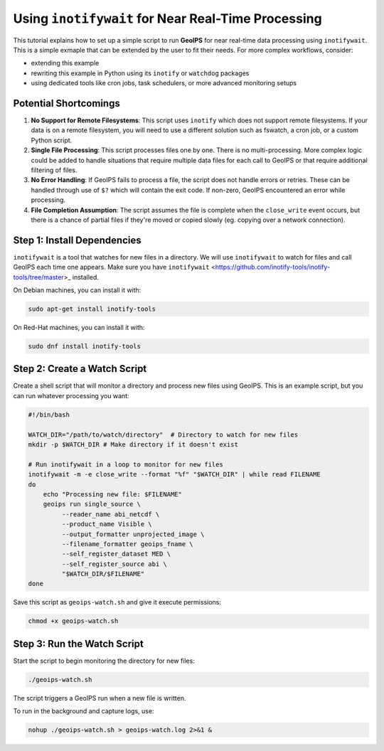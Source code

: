.. dropdown:: Distribution Statement

 | # # # This source code is subject to the license referenced at
 | # # # https://github.com/NRLMMD-GEOIPS.

Using ``inotifywait`` for Near Real-Time Processing
===================================================

This tutorial explains how to set up a simple script to run **GeoIPS** for near
real-time data processing using ``inotifywait``. This is a simple exmaple that
can be extended by the user to fit their needs.  For more complex workflows,
consider:

- extending this example
- rewriting this example in Python using its ``inotify`` or ``watchdog`` packages
- using dedicated tools like cron jobs, task schedulers, or more advanced
  monitoring setups

Potential Shortcomings
----------------------

1. **No Support for Remote Filesystems**: This script uses ``inotify`` which
   does not support remote filesystems.  If your data is on a remote
   filesystem, you will need to use a different solution such as fswatch, a
   cron job, or a custom Python script.
2. **Single File Processing**: This script processes files one by one.
   There is no multi-processing. More complex logic could be added to handle
   situations that require multiple data files for each call to GeoIPS or that
   require additional filtering of files.
3. **No Error Handling**: If GeoIPS fails to process a file,
   the script does not handle errors or retries. These can be handled through
   use of ``$?`` which will contain the exit code. If non-zero, GeoIPS
   encountered an error while processing.
4. **File Completion Assumption**: The script assumes the file is complete when
   the ``close_write`` event occurs, but there is a chance of partial files if
   they're moved or copied slowly (eg. copying over a network connection).

Step 1: Install Dependencies
----------------------------

``inotifywait`` is a tool that watches for new files in a directory. We will
use ``inotifywait`` to watch for files and call GeoIPS each time one appears.
Make sure you have ``inotifywait``
<https://github.com/inotify-tools/inotify-tools/tree/master>_ installed.

On Debian machines, you can install it with:

.. code-block:: bash

    sudo apt-get install inotify-tools

On Red-Hat machines, you can install it with:

.. code-block:: bash

    sudo dnf install inotify-tools

Step 2: Create a Watch Script
-----------------------------

Create a shell script that will monitor a directory and process new files using GeoIPS.
This is an example script, but you can run whatever processing you want:

.. code-block:: bash

    #!/bin/bash

    WATCH_DIR="/path/to/watch/directory"  # Directory to watch for new files
    mkdir -p $WATCH_DIR # Make directory if it doesn't exist

    # Run inotifywait in a loop to monitor for new files
    inotifywait -m -e close_write --format "%f" "$WATCH_DIR" | while read FILENAME
    do
        echo "Processing new file: $FILENAME"
        geoips run single_source \
             --reader_name abi_netcdf \
             --product_name Visible \
             --output_formatter unprojected_image \
             --filename_formatter geoips_fname \
             --self_register_dataset MED \
             --self_register_source abi \
             "$WATCH_DIR/$FILENAME"
    done

Save this script as ``geoips-watch.sh`` and give it execute permissions:

.. code-block:: bash

    chmod +x geoips-watch.sh

Step 3: Run the Watch Script
----------------------------

Start the script to begin monitoring the directory for new files:

.. code-block:: bash

    ./geoips-watch.sh

The script triggers a GeoIPS run when a new file is written.

To run in the background and capture logs, use:

.. code-block:: bash

    nohup ./geoips-watch.sh > geoips-watch.log 2>&1 &

